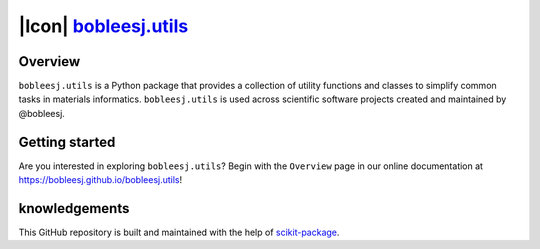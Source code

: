 |Icon| |title|_
===============

.. |title| replace:: bobleesj.utils
.. _title: https://bobleesj.github.io/'

|PyPi| |Forge| |PythonVersion| |PR|

|CI| |Codecov| |Black| |Tracking|

.. |Black| image:: https://img.shields.io/badge/code_style-black-black
        :target: https://github.com/psf/black

.. |CI| image:: https://github.com/bobleesj/'/actions/workflows/matrix-and-codecov-on-merge-to-main.yml/badge.svg
        :target: https://github.com/bobleesj/'/actions/workflows/matrix-and-codecov-on-merge-to-main.yml

.. |Codecov| image:: https://codecov.io/gh/bobleesj/'/branch/main/graph/badge.svg
        :target: https://codecov.io/gh/bobleesj/'

.. |Forge| image:: https://img.shields.io/conda/vn/conda-forge/bobleesj.utils
        :target: https://anaconda.org/conda-forge/bobleesj.utils

.. |PR| image:: https://img.shields.io/badge/PR-Welcome-29ab47ff

.. |PyPi| image:: https://img.shields.io/pypi/v/bobleesj.utils
        :target: https://pypi.org/project/bobleesj.utils/

.. |PythonVersion| image:: https://img.shields.io/pypi/pyversions/bobleesj.utils
        :target: https://pypi.org/project/bobleesj.utils/

.. |Tracking| image:: https://img.shields.io/badge/issue_tracking-github-blue
        :target: https://github.com/bobleesj/'/issues


Overview
--------

``bobleesj.utils`` is a Python package that provides a collection of utility functions and classes to simplify common tasks in materials informatics. ``bobleesj.utils`` is used across scientific software projects created and maintained by @bobleesj.

.. Open-source projects using ``bobleesj.utils``
.. ~~~~~~~~~~~~~~~~~~~~~~~~~~~~~~~~~~~~~~~~~~~~~

.. .. list-table::
..         :header-rows: 1
..         :widths: 5 25 40 20

..         * - #
..           - Open-source project
..           - Description
..           - Publication Link
..         * - 1
..           - `CIF Bond Analyzer (CBA) <https://github.com/bobleesj/cif-bond-analyzer>`__
..           - Computes the minimum atomic bonding distances from sites, generating histograms and pair counts.
..           - `Journal of Alloys and Compounds <https://doi.org/10.1016/j.jallcom.2023.173241>`__
..         * - 2
..           - `Structure Analyzer/Featurizer (SAF) <https://github.com/bobleesj/structure-analyzer-featurizer>`__
..           - Generates geometric features of interatomic distances, atomic environment information, and coordination numbers.
..           - `Digital Discovery <https://doi.org/10.1039/D4DD00332B>`__
..         * - 3
..           - `Composition Analyzer/Featurizer (CAF) <https://github.com/bobleesj/composition-analyzer-featurizer>`__
..           - Generates chemical compositional features and provides tools for filtering, sorting, and merging data.
..           - `Digital Discovery <https://doi.org/10.1039/D4DD00332B>`__
..         * - 4
..           - `cifkit <https://github.com/bobleesj/cifkit>`__
..           - Python package for .cif coordination geometry and atomic site analysis
..           - `JOSS <https://joss.theoj.org/papers/9016ae27b8c6fddffaae5aeb8be18d19>`__
..         * - 5
..           - `Inorganic ML descriptors <https://www.sciencedirect.com/science/article/pii/S2352340924001495>`__
..           - Thermoelectric materials performance (zT) predictions with ML
..           - `ACS Applied Materials & Interfaces <https://pubs.acs.org/doi/10.1021/acsami.4c19149>`__
..         * - 6
..           - `Crystal structure clustering with SAF/CAF <https://github.com/bobleesj/SAF-CAF-performance>`__
..           - Unsupervised ML with ~80 features and experimental validation
..           - `Journal of American Chemical Society (JACS) <https://pubs.acs.org/doi/10.1021/jacs.5c03510>`__

Getting started
---------------

Are you interested in exploring ``bobleesj.utils``? Begin with the ``Overview`` page in our online documentation at https://bobleesj.github.io/bobleesj.utils!


knowledgements
----------------

This GitHub repository is built and maintained with the help of `scikit-package <https://scikit-package.github.io/scikit-package/>`_.
